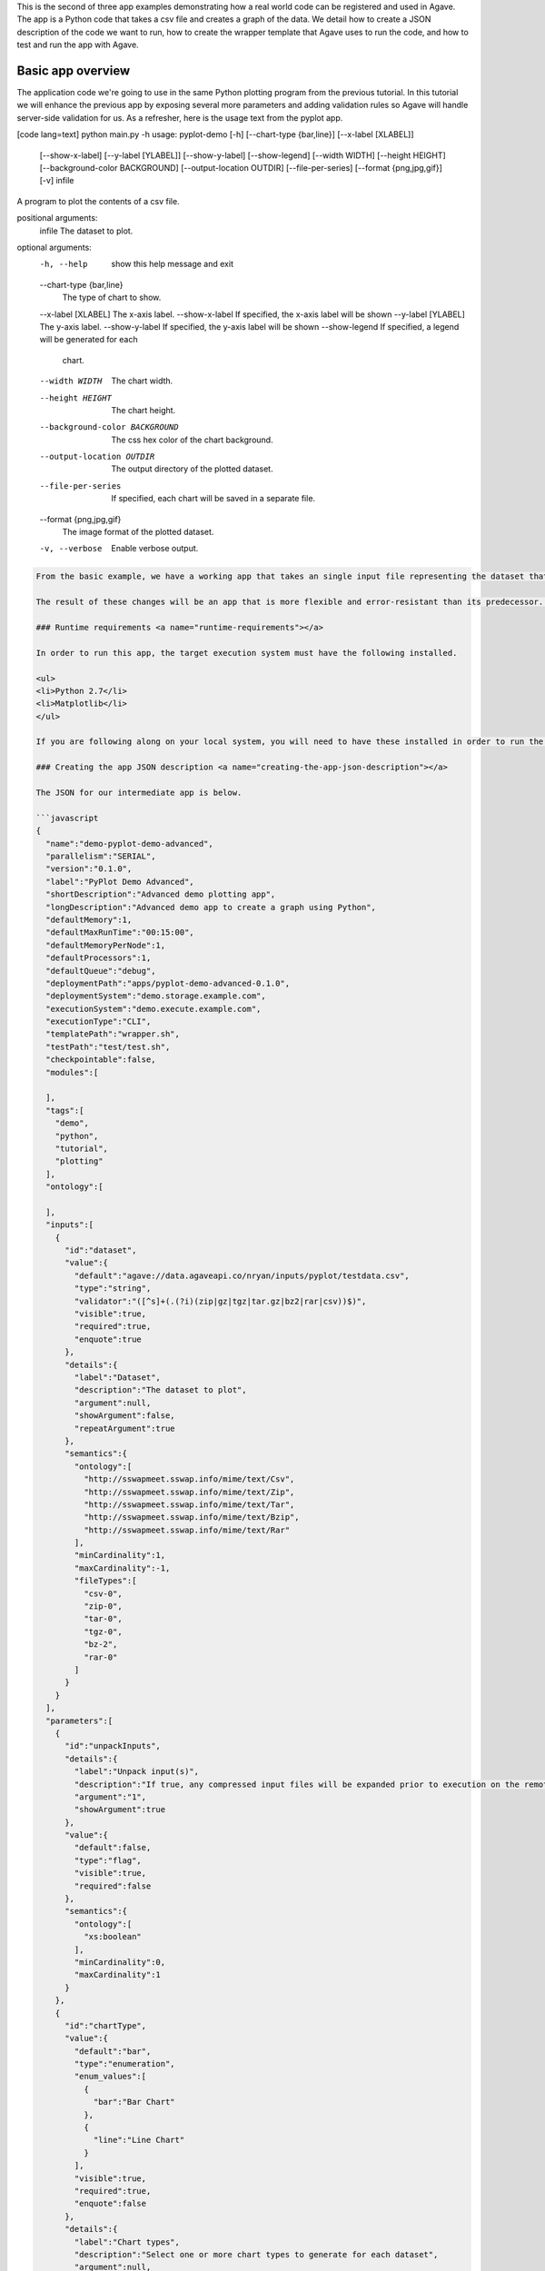 .. role:: raw-html-m2r(raw)
   :format: html


This is the second of three app examples demonstrating how a real world code can be registered and used in Agave. The app is a Python code that takes a csv file and creates a graph of the data. We detail how to create a JSON description of the code we want to run, how to create the wrapper template that Agave uses to run the code, and how to test and run the app with Agave.


.. raw:: html

   <aside class="notice">You can download the full source code for this example app and client application in the <a href="https://bitbucket.org/agaveapi/science-api-samples" title="Agave Samples">Agave Samples</a> repository in the <span class="code">apps/pyplot-demo/advanced/pyplot-demo-advanced-0.1.0</span> directory. The webapp source code is provided in the <span class="code">apps/pyplot-demo/intermediate/webapp</span>directory. If you would like to run this app in a live environment, you can register your own compute and storage systems, or use one of our developer sandbox environments.</aside>


Basic app overview
------------------

The application code we're going to use in the same Python plotting program from the previous tutorial. In this tutorial we will enhance the previous app by exposing several more parameters and adding validation rules so Agave will handle server-side validation for us. As a refresher, here is the usage text from the pyplot app.

[code lang=text]
python main.py -h
usage: pyplot-demo [-h] [--chart-type {bar,line}] [--x-label [XLABEL]]
                   [--show-x-label] [--y-label [YLABEL]] [--show-y-label]
                   [--show-legend] [--width WIDTH] [--height HEIGHT]
                   [--background-color BACKGROUND] [--output-location OUTDIR]
                   [--file-per-series] [--format {png,jpg,gif}] [-v]
                   infile

A program to plot the contents of a csv file.

positional arguments:
  infile                The dataset to plot.

optional arguments:
  -h, --help            show this help message and exit
  --chart-type {bar,line}
                        The type of chart to show.
  --x-label [XLABEL]    The x-axis label.
  --show-x-label        If specified, the x-axis label will be shown
  --y-label [YLABEL]    The y-axis label.
  --show-y-label        If specified, the y-axis label will be shown
  --show-legend         If specified, a legend will be generated for each
                        chart.
  --width WIDTH         The chart width.
  --height HEIGHT       The chart height.
  --background-color BACKGROUND
                        The css hex color of the chart background.
  --output-location OUTDIR
                        The output directory of the plotted dataset.
  --file-per-series     If specified, each chart will be saved in a separate
                        file.
  --format {png,jpg,gif}
                        The image format of the plotted dataset.
  -v, --verbose         Enable verbose output.

.. code-block::


   From the basic example, we have a working app that takes an single input file representing the dataset that the pyplot code will process, and a single parameter that specifies the type of chart that will be generated. If we intend for other people to use this app, we probably want to add a couple things that will enhance the user experience. For example, the pyplot app only knows how to process files in comma separated value (csv) format. It would be good if the app verified the file was a CSV file when a job was submitted rather than let it fail silently. Also, the previous app we registered only allowed for png images to be created, so we will add some parameters to the app description that allow for better control of the look and feel of the generated charts.

   The result of these changes will be an app that is more flexible and error-resistant than its predecessor. To illustrate, we will look at a simple web application that exposes both apps to the end user and highlight the impact the changes have on the user experience.

   ### Runtime requirements <a name="runtime-requirements"></a>  

   In order to run this app, the target execution system must have the following installed.

   <ul>
   <li>Python 2.7</li>
   <li>Matplotlib</li>
   </ul>

   If you are following along on your local system, you will need to have these installed in order to run the wrapper script and invoke the pyplot Python code.

   ### Creating the app JSON description <a name="creating-the-app-json-description"></a>  

   The JSON for our intermediate app is below.

   ```javascript
   {
     "name":"demo-pyplot-demo-advanced",
     "parallelism":"SERIAL",
     "version":"0.1.0",
     "label":"PyPlot Demo Advanced",
     "shortDescription":"Advanced demo plotting app",
     "longDescription":"Advanced demo app to create a graph using Python",
     "defaultMemory":1,
     "defaultMaxRunTime":"00:15:00",
     "defaultMemoryPerNode":1,
     "defaultProcessors":1,
     "defaultQueue":"debug",
     "deploymentPath":"apps/pyplot-demo-advanced-0.1.0",
     "deploymentSystem":"demo.storage.example.com",
     "executionSystem":"demo.execute.example.com",
     "executionType":"CLI",
     "templatePath":"wrapper.sh",
     "testPath":"test/test.sh",
     "checkpointable":false,
     "modules":[

     ],
     "tags":[
       "demo",
       "python",
       "tutorial",
       "plotting"
     ],
     "ontology":[

     ],
     "inputs":[
       {
         "id":"dataset",
         "value":{
           "default":"agave://data.agaveapi.co/nryan/inputs/pyplot/testdata.csv",
           "type":"string",
           "validator":"([^s]+(.(?i)(zip|gz|tgz|tar.gz|bz2|rar|csv))$)",
           "visible":true,
           "required":true,
           "enquote":true
         },
         "details":{
           "label":"Dataset",
           "description":"The dataset to plot",
           "argument":null,
           "showArgument":false,
           "repeatArgument":true
         },
         "semantics":{
           "ontology":[
             "http://sswapmeet.sswap.info/mime/text/Csv",
             "http://sswapmeet.sswap.info/mime/text/Zip",
             "http://sswapmeet.sswap.info/mime/text/Tar",
             "http://sswapmeet.sswap.info/mime/text/Bzip",
             "http://sswapmeet.sswap.info/mime/text/Rar"
           ],
           "minCardinality":1,
           "maxCardinality":-1,
           "fileTypes":[
             "csv-0",
             "zip-0",
             "tar-0",
             "tgz-0",
             "bz-2",
             "rar-0"
           ]
         }
       }
     ],
     "parameters":[
       {
         "id":"unpackInputs",
         "details":{
           "label":"Unpack input(s)",
           "description":"If true, any compressed input files will be expanded prior to execution on the remote system.",
           "argument":"1",
           "showArgument":true
         },
         "value":{
           "default":false,
           "type":"flag",
           "visible":true,
           "required":false
         },
         "semantics":{
           "ontology":[
             "xs:boolean"
           ],
           "minCardinality":0,
           "maxCardinality":1
         }
       },
       {
         "id":"chartType",
         "value":{
           "default":"bar",
           "type":"enumeration",
           "enum_values":[
             {
               "bar":"Bar Chart"
             },
             {
               "line":"Line Chart"
             }
           ],
           "visible":true,
           "required":true,
           "enquote":false
         },
         "details":{
           "label":"Chart types",
           "description":"Select one or more chart types to generate for each dataset",
           "argument":null,
           "showArgument":false,
           "repeatArgument":false
         },
         "semantics":{
           "ontology":[
             "xs:enumeration",
             "xs:string"
           ],
           "minCardinality":1,
           "maxCardinality":2
         }
       },
       {
         "id":"xlabel",
         "value":{
           "default":"Time",
           "type":"string",
           "validator":"",
           "visible":true,
           "required":false,
           "enquote":true
         },
         "details":{
           "label":"X-axis label",
           "description":"Label to display below the x-axis",
           "argument":"--x-label=",
           "showArgument":true,
           "repeatArgument":false
         },
         "semantics":{
           "ontology":[
             "xs:string"
           ],
           "minCardinality":0,
           "maxCardinality":1
         }
       },
       {
         "id":"showXLabel",
         "value":{
           "default":true,
           "type":"flag",
           "validator":"",
           "visible":true,
           "required":false
         },
         "details":{
           "label":"Show x-axis label?",
           "description":"Select whether a label will be shown on the x axis",
           "argument":"--show-x-label",
           "showArgument":true,
           "repeatArgument":false
         },
         "semantics":{
           "ontology":[
             "xs:boolean"
           ],
           "minCardinality":0,
           "maxCardinality":1
         }
       },
       {
         "id":"ylabel",
         "value":{
           "default":"Magnitude",
           "type":"string",
           "validator":"",
           "visible":true,
           "required":false,
           "enquote":true
         },
         "details":{
           "label":"Y-axis label",
           "description":"Label to display below the y-axis",
           "argument":"--y-label=",
           "showArgument":true,
           "repeatArgument":false
         },
         "semantics":{
           "ontology":[
             "xs:string"
           ],
           "minCardinality":0,
           "maxCardinality":1
         }
       },
       {
         "id":"showYLabel",
         "value":{
           "default":true,
           "type":"flag",
           "validator":"",
           "visible":true,
           "required":false,
           "enquote":false
         },
         "details":{
           "label":"Show y-axis label?",
           "description":"Select whether a label will be shown on the y axis",
           "argument":"--show-y-label",
           "showArgument":true,
           "repeatArgument":false
         },
         "semantics":{
           "ontology":[
             "xs:boolean"
           ],
           "minCardinality":0,
           "maxCardinality":1
         }
       },
       {
         "id":"showLegend",
         "value":{
           "default":false,
           "type":"flag",
           "validator":"",
           "visible":true,
           "required":false,
           "enquote":false
         },
         "details":{
           "label":"Extract the first k bytes",
           "description":"Select whether to include a legend in each chart",
           "argument":"--show-legend",
           "showArgument":true,
           "repeatArgument":false
         },
         "semantics":{
           "ontology":[
             "xs:string"
           ],
           "minCardinality":0,
           "maxCardinality":1
         }
       },
       {
         "id":"separateCharts",
         "value":{
           "default":false,
           "type":"flag",
           "validator":"",
           "visible":true,
           "required":false,
           "enquote":false
         },
         "details":{
           "label":"Extract the first k bytes",
           "description":"Select whether to include a legend in each chart",
           "argument":"--file-per-series",
           "showArgument":true,
           "repeatArgument":false
         },
         "semantics":{
           "ontology":[
             "xs:boolean"
           ],
           "minCardinality":0,
           "maxCardinality":1
         }
       },
       {
         "id":"height",
         "value":{
           "default":512,
           "type":"number",
           "validator":"d+",
           "visible":true,
           "required":false,
           "enquote":false
         },
         "details":{
           "label":"Chart height",
           "description":"The height in pixels of each chart",
           "argument":"--height=",
           "showArgument":true,
           "repeatArgument":false
         },
         "semantics":{
           "ontology":[
             "xs:integer"
           ],
           "minCardinality":0,
           "maxCardinality":1
         }
       },
       {
         "id":"width",
         "value":{
           "default":1024,
           "type":"number",
           "validator":"d+",
           "visible":true,
           "required":false,
           "enquote":false
         },
         "details":{
           "label":"Chart width",
           "description":"The width in pixels of each chart",
           "argument":"--width=",
           "showArgument":true,
           "repeatArgument":false
         },
         "semantics":{
           "ontology":[
             "xs:integer"
           ],
           "minCardinality":0,
           "maxCardinality":1
         }
       },
       {
         "id":"background",
         "value":{
           "default":"#FFFFFF",
           "type":"string",
           "validator":"^#(?:[0-9a-fA-F]{6}){1}$",
           "visible":true,
           "required":false,
           "enquote":true
         },
         "details":{
           "label":"Background color",
           "description":"The hexadecimal background color of the charts. White by default",
           "argument":"--background=",
           "showArgument":true,
           "repeatArgument":false
         },
         "semantics":{
           "ontology":[
             "xs:string"
           ],
           "minCardinality":0,
           "maxCardinality":1
         }
       }
     ]
   }

As with the previous app description, the JSON is still broken up in 3 general section. The first section is identical to before, save we have given this app a new name to reflect it represents our intermediate app tutorial. The inputs section still contains a single input object called ``dataset``. This time we added an extra attribute to the definition called, ``validator``. The validator field takes a regular expression value and uses this to validate user supplied values in job requests for the app. The regular expression we specified will ensure that only files ending with :raw-html-m2r:`<strong>.csv</strong>` will be accepted.

The parameters section is significantly larger than last time. Whereas the basic app had a single enumerated string parameter, this app has parameters for all the options the underlying pyplot supports. The parameters represent string, boolean, and numeric values. Notice that we do not explicitly define integer or decimal values. Rather, Agave supports a generic :raw-html-m2r:`<em>number</em>` type which you can refine to an integer or decimal value through the use of the ``validator`` field.

Another change from the basic app is that our new parameters are optional. As you will see when we create our wrapper template, this means we will need to check for the existence of these values at run time.


.. raw:: html

   <pre>`There are many, many other attributes and options that we could include in our app description. We will get to some of them in the intermediate and advanced examples. For a full description of all the app description attributes and options, see the &lt;a href="http://agaveapi.co/documentation/tutorials/app-management-tutorial/app-inputs-and-parameters-tutorial/" title="App Inputs and Parameters Tutorial"&gt;App Inputs and Parameters Tutorial&lt;/a&gt;.
   `</pre>


Creating a wrapper script :raw-html-m2r:`<a name="creating-a-wrapper-script"></a>`
^^^^^^^^^^^^^^^^^^^^^^^^^^^^^^^^^^^^^^^^^^^^^^^^^^^^^^^^^^^^^^^^^^^^^^^^^^^^^^^^^^^^^^

Now that we have our app definition, we will create a wrapper template that Agave can use to run our pyplot code. A wrapper template is a shell script that Agave calls to invoke your app. A simple wrapper template for our app is shown below.

.. code-block:: shell

   #set -x
   WRAPPERDIR=$( cd "$( dirname "$0" )" &amp;&amp; pwd )

   # The application bundle is already here. We check to see if we need to unpack
   # it using the boolean parameter `unpackInputs` passed in.
   if [ -n "${unpackInputs}" ]; then

     # multiple datasets could be passed in, unpack each one as needed
     for i in ${dataset}; do

       dataset_extension="${i##*.}"

       if [ "$dataset_extension" == &#039;zip&#039; ]; then
         unzip "$i"
       elif [ "$dataset_extension" == &#039;tar&#039; ]; then
         tar xf "$i"
       elif [ "$dataset_extension" == &#039;gz&#039; ] || [ "$dataset_extension" == &#039;tgz&#039; ]; then
         tar xzf "$i"
       elif [ "$dataset_extension" == &#039;bz2&#039; ]; then
         bunzip "$i"
       elif [ "$dataset_extension" == &#039;rar&#039; ]; then
         unrar "$i"
       elif [ "$dataset_extension" != &#039;csv&#039; ]; then
         echo "Unable to unpack dataset due to unrecognized file extension, ${dataset_extension}. Terminating job ${AGAVE_JOB_ID}" &gt;&amp;2
         ${AGAVE_JOB_CALLBACK_FAILURE}
         exit
       fi

     done

   fi

   # Run the script with the runtime values passed in from the job request

   # iterate over every input file/folder given
   for i in `find $WRAPPERDIR -name "*.csv"`; do

     # iterate over every chart type supplied
     for j in ${chartType}; do

       inputfile=$(basename $i)
       outdir="$WRAPPERDIR/output/${inputfile%.*}"
       mkdir -p "$outdir"


       python $WRAPPERDIR/lib/main.py ${showYLabel} ${ylabel} ${showXLabel} ${xlabel} ${showLegend} ${height} ${width} ${background} ${format} ${separateCharts} -v --output-location=$outdir --chart-type=$j $i

       # send a callback notification for subscribers to receive alerts after every chart is generated
       ${AGAVE_JOB_CALLBACK_NOTIFICATION}

     done

   done

As you probably guessed, the wrapper template, like the app description, is a little bit more complex. However, a closer look will reveal that the majority of the new content is predictable scaffolding to check for the existence of a parameter before adding it to the call to pyplot. No value or type checks are needed because Agave already handled the validation when it processed the job request. By the time the wrapper template is processed, boolean parameters will be resolved to 1 or 0, string parameters will be empty   or match the validator, enumeration parameters will be one of the predefined values, and numeric parameters will be integer values. Thus, with only value or missing values to deal with in the wrapper template, the initialization code becomes very predictable.


.. raw:: html

   <pre>`For even more help registering your apps, check out the App Generator. This form-based wizard will walk you through the creation of your app step by step, show you the resulting JSON along the way, and give you the option to generate a wrapper template skeleton. It is a big help in making app definition painless.
   `</pre>


When a user runs this example app, they will specify a ``dataset`` and ``chartType`` in their job request. During job submission, Agave will stage the ``dataset`` to the execution system, demo.execute.example.com, and place it in the job's work directory. It will then copy the contents of the app's ``deploymentPath``\ , apps/pyplot-demo-intermediate-0.1.0, from the ``deploymentSystem``\ , demo.storage.example.com, to the job work directory on demo.execute.example.com and process the contents of the wrapper template, wrapper.sh, into an executable file.

During processing, Agave will replace all occurrences of ``${dataset}``\ , ``${chartType}``\ , ``${xlabel}``\ , etc. with the name of the corresponding input or parameter value provided in the job description. Depending on whether the execution system registered with Agave uses a batch scheduler, specifies a custom environment, or requires other custom environment variables set, Agave will prepend these values to the top of the file, resolve any other :raw-html-m2r:`<a href="http://agaveapi.co/documentation/tutorials/app-management-tutorial/" title="App Management Tutorial">predefined template variables</a>` in the wrapper, save the file in the job work directory, and run it.

Things you don't worry about :raw-html-m2r:`<a name="things-you-dont-worry-about"></a>`
^^^^^^^^^^^^^^^^^^^^^^^^^^^^^^^^^^^^^^^^^^^^^^^^^^^^^^^^^^^^^^^^^^^^^^^^^^^^^^^^^^^^^^^^^^^

Data staging
~~~~~~~~~~~~

Data will already be there before the app is run. If the data isn't available or the user didn't provide any, the job will fail before the wrapper template is processed.

Logging
~~~~~~~

Logging is handled for you by Agave. Both stderr and stdout will be captured for CLI apps. On batch systems, the job log files are saved in the job work directory. All will be present in the job work directory or archive directory when the job completes.

App installation
~~~~~~~~~~~~~~~~

This is a bit of a moot point since pyplot is Python, but Agave handles the app staging for you by copying the ``deploymentPath`` from the ``deploymentSystem`` given in your app description to the job work folder on the ``executionSystem``. As long as you can package up your app's assets into the ``deploymentPath``\ , or ensure that they are already present on the system, you can run your app without dealing with pulling in dependencies, etc.

Of course, you still have the option of including a build or compilation in your wrapper script. For throughput reasons, however, that may not be the best approach. For another option with much better portability and performance, see the :raw-html-m2r:`<a href="http://agaveapi.co/documentation/tutorials/app-management-tutorial/docker-app-containers-tutorial/" title="Docker App Containers Tutorial">Docker App Containers Tutorial</a>`.

Testing the wrapper template :raw-html-m2r:`<a name="testing-the-wrapper-template"></a>`
^^^^^^^^^^^^^^^^^^^^^^^^^^^^^^^^^^^^^^^^^^^^^^^^^^^^^^^^^^^^^^^^^^^^^^^^^^^^^^^^^^^^^^^^^^^^

To test our wrapper template, we will create a new script in our test folder. The script will define the template variables Agave would replace in the wrapper template at runtime. One perk of the wrapper templates being shell scripts is we can simply define our inputs and parameters as environment variables and bash will do the replacement for us.

.. code-block:: shell

   #!/bin/bash

   DIR=$( cd "$( dirname "$0" )" &amp;&amp; pwd )

   # set test variables
   export dataset="$DIR/lib/testdata.csv"
   export chartType="line"
   export xlabel="Trade_Date"
   export ylabel="Stock_Value"
   export showXLabel=1
   export showYLabel=1
   export showLegend=1
   export separateCharts=0
   export height=512
   export width=1024
   export format="png"
   export background="#999999"

   # call wrapper template as if the values had been injected by the API
   sh -c ../wrapper.sh

That's it. We can run the script and verify that the correct bar chart appears in the output directory.

Registering your app :raw-html-m2r:`<a name="registering-your-app"></a>`
^^^^^^^^^^^^^^^^^^^^^^^^^^^^^^^^^^^^^^^^^^^^^^^^^^^^^^^^^^^^^^^^^^^^^^^^^^^^

Now that we have our wrapper script and app description, and we have tested it works, we will register it to Agave. Let's copy our wrapper script and test directory up to the ``deploymentSystem`` we specified in the app description and then send our app description to Agave.

.. code-block:: shell

   files-mkdir -N apps/pyplot-demo-advanced-0.1.0 -S demo.storage.example.com 
   files-upload -F wrapper.sh -S demo.storage.example.com apps/pyplot-demo-advanced-0.1.0
   files-upload -F test -S demo.storage.example.com apps/pyplot-demo-advanced-0.1.0

   apps-addupdate -F app.json

That's it. Now we have our app ready to run with Agave.

Running your app :raw-html-m2r:`<a name="running-your-app"></a>`
^^^^^^^^^^^^^^^^^^^^^^^^^^^^^^^^^^^^^^^^^^^^^^^^^^^^^^^^^^^^^^^^^^^^

To run your app, we will post a JSON job request object to the jobs service. We can get an sample job description from the Agave CLI's ``jobs-template`` script.

.. code-block:: shell

   jobs-template -A demo-pyplot-demo-advanced-0.1.0 &gt; submit.json

That will produce JSON similar to the following in the ``submit.json`` file. In the sample below we have added an additional input file and chartType to illustrate the support for multiple input and parameter values.

.. code-block:: javascript

   {
     "name": "pyplot-demo test",
     "appId": "demo-pyplot-demo-advanced-0.1.0",
     "inputs": {
       "dataset": [
         "agave://data.agaveapi.co/nryan/inputs/pyplot/testdata.csv",
         "agave://data.agaveapi.co/nryan/inputs/pyplot/testdata2.csv"
       ]
     },
     "archive": false,
     "parameters": {
       "unpackInputs": false,
       "chartType": ["bar","line"],
       "width": 1024,
       "height": 512,
       "background": "#d96727",
       "showYLabel": true,
       "ylabel": "The Y Axis Label",
       "showXLabel": true,
       "xlabel": "The X Axis Label",
       "showLegend": true,
       "separateCharts": false
     }
   }

We can now submit this JSON to the jobs service to run our pyplot on the execution system and access the output in the exact same way as before.

Improving the user experience :raw-html-m2r:`<a name="improving-the-user-experience"></a>`
----------------------------------------------------------------------------------------------

From an end-user perspective, the this app provides an upgraded experience over the intermediate app. The webapp in the intermediate folder illustrates this differences. Notice how the intermediate app is able to provide better field validation, multiple file selections, and catch errors to the input file prior to job submission where the intermediate app allows single input files and minimal validation.
